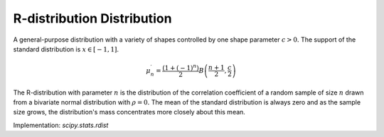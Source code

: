 
.. _continuous-rdist:

R-distribution Distribution
===========================

A general-purpose distribution with a variety of shapes controlled by one shape parameter :math:`c>0.`
The support of the standard distribution is :math:`x\in\left[-1,1\right]`.

.. math::
   :nowrap:

    \begin{eqnarray*} f\left(x;c\right) & = & \frac{\left(1-x^{2}\right)^{c/2-1}}{B\left(\frac{1}{2},\frac{c}{2}\right)}\\ F\left(x;c\right) & = & \frac{1}{2}+\frac{x}{B\left(\frac{1}{2},\frac{c}{2}\right)}\,_{2}F_{1}\left(\frac{1}{2},1-\frac{c}{2};\frac{3}{2};x^{2}\right)\end{eqnarray*}

.. math::

     \mu_{n}^{\prime}=\frac{\left(1+\left(-1\right)^{n}\right)}{2}B\left(\frac{n+1}{2},\frac{c}{2}\right)

The R-distribution with parameter :math:`n` is the distribution of the
correlation coefficient of a random sample of size :math:`n` drawn from a
bivariate normal distribution with :math:`\rho=0.` The mean of the standard
distribution is always zero and as the sample size grows, the distribution's
mass concentrates more closely about this mean.

Implementation: `scipy.stats.rdist`
